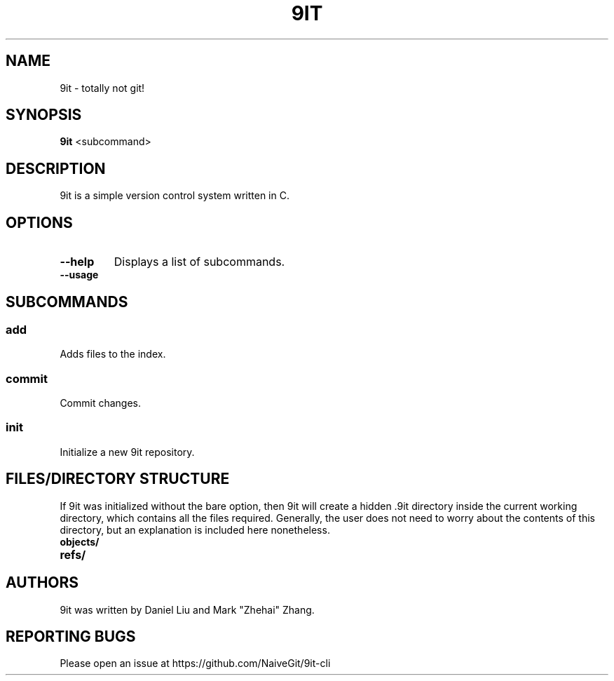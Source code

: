 .TH 9IT 1 2020-12-22 9it-0.1
.SH NAME
9it \- totally not git!
.SH SYNOPSIS
.B 9it 
<subcommand>
.SH DESCRIPTION
9it is a simple version control system written in C.
.SH OPTIONS
.TP
.BR \-\-help
Displays a list of subcommands.
.TP
.B \-\-usage
.SH SUBCOMMANDS
.SS add
Adds files to the index.
.SS commit
Commit changes.
.SS init
Initialize a new 9it repository.
.SH FILES/DIRECTORY STRUCTURE
If 9it was initialized without the bare option, then 9it will create a hidden .9it directory inside the current working directory, which contains all the files required.
Generally, the user does not need to worry about the contents of this directory, but an explanation is included here nonetheless.
.TP
.BR objects/
.TP
.BR refs/
.SH AUTHORS
9it was written by Daniel Liu and Mark "Zhehai" Zhang.
.SH REPORTING BUGS
Please open an issue at https://github.com/NaiveGit/9it-cli
